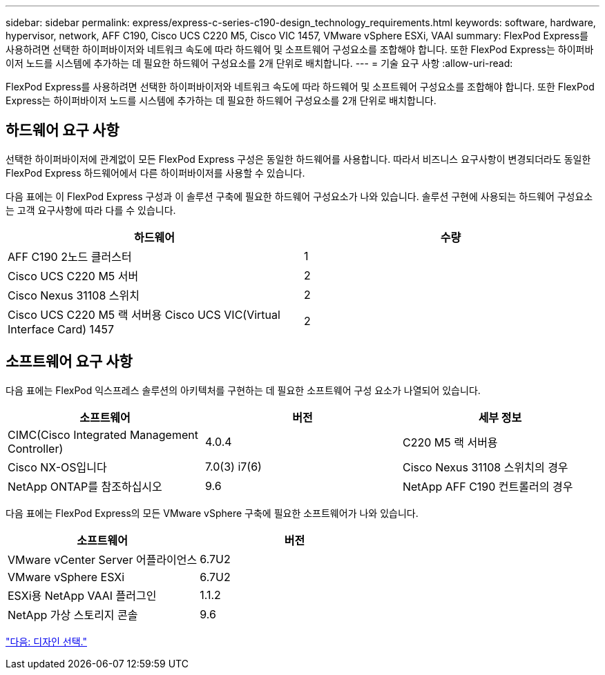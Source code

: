 ---
sidebar: sidebar 
permalink: express/express-c-series-c190-design_technology_requirements.html 
keywords: software, hardware, hypervisor, network, AFF C190, Cisco UCS C220 M5, Cisco VIC 1457, VMware vSphere ESXi, VAAI 
summary: FlexPod Express를 사용하려면 선택한 하이퍼바이저와 네트워크 속도에 따라 하드웨어 및 소프트웨어 구성요소를 조합해야 합니다. 또한 FlexPod Express는 하이퍼바이저 노드를 시스템에 추가하는 데 필요한 하드웨어 구성요소를 2개 단위로 배치합니다. 
---
= 기술 요구 사항
:allow-uri-read: 


FlexPod Express를 사용하려면 선택한 하이퍼바이저와 네트워크 속도에 따라 하드웨어 및 소프트웨어 구성요소를 조합해야 합니다. 또한 FlexPod Express는 하이퍼바이저 노드를 시스템에 추가하는 데 필요한 하드웨어 구성요소를 2개 단위로 배치합니다.



== 하드웨어 요구 사항

선택한 하이퍼바이저에 관계없이 모든 FlexPod Express 구성은 동일한 하드웨어를 사용합니다. 따라서 비즈니스 요구사항이 변경되더라도 동일한 FlexPod Express 하드웨어에서 다른 하이퍼바이저를 사용할 수 있습니다.

다음 표에는 이 FlexPod Express 구성과 이 솔루션 구축에 필요한 하드웨어 구성요소가 나와 있습니다. 솔루션 구현에 사용되는 하드웨어 구성요소는 고객 요구사항에 따라 다를 수 있습니다.

[cols="50,50"]
|===
| 하드웨어 | 수량 


| AFF C190 2노드 클러스터 | 1 


| Cisco UCS C220 M5 서버 | 2 


| Cisco Nexus 31108 스위치 | 2 


| Cisco UCS C220 M5 랙 서버용 Cisco UCS VIC(Virtual Interface Card) 1457 | 2 
|===


== 소프트웨어 요구 사항

다음 표에는 FlexPod 익스프레스 솔루션의 아키텍처를 구현하는 데 필요한 소프트웨어 구성 요소가 나열되어 있습니다.

[cols="33,33,33"]
|===
| 소프트웨어 | 버전 | 세부 정보 


| CIMC(Cisco Integrated Management Controller) | 4.0.4 | C220 M5 랙 서버용 


| Cisco NX-OS입니다 | 7.0(3) i7(6) | Cisco Nexus 31108 스위치의 경우 


| NetApp ONTAP를 참조하십시오 | 9.6 | NetApp AFF C190 컨트롤러의 경우 
|===
다음 표에는 FlexPod Express의 모든 VMware vSphere 구축에 필요한 소프트웨어가 나와 있습니다.

[cols="50,50"]
|===
| 소프트웨어 | 버전 


| VMware vCenter Server 어플라이언스 | 6.7U2 


| VMware vSphere ESXi | 6.7U2 


| ESXi용 NetApp VAAI 플러그인 | 1.1.2 


| NetApp 가상 스토리지 콘솔 | 9.6 
|===
link:express-c-series-c190-design_design_choices.html["다음: 디자인 선택."]
